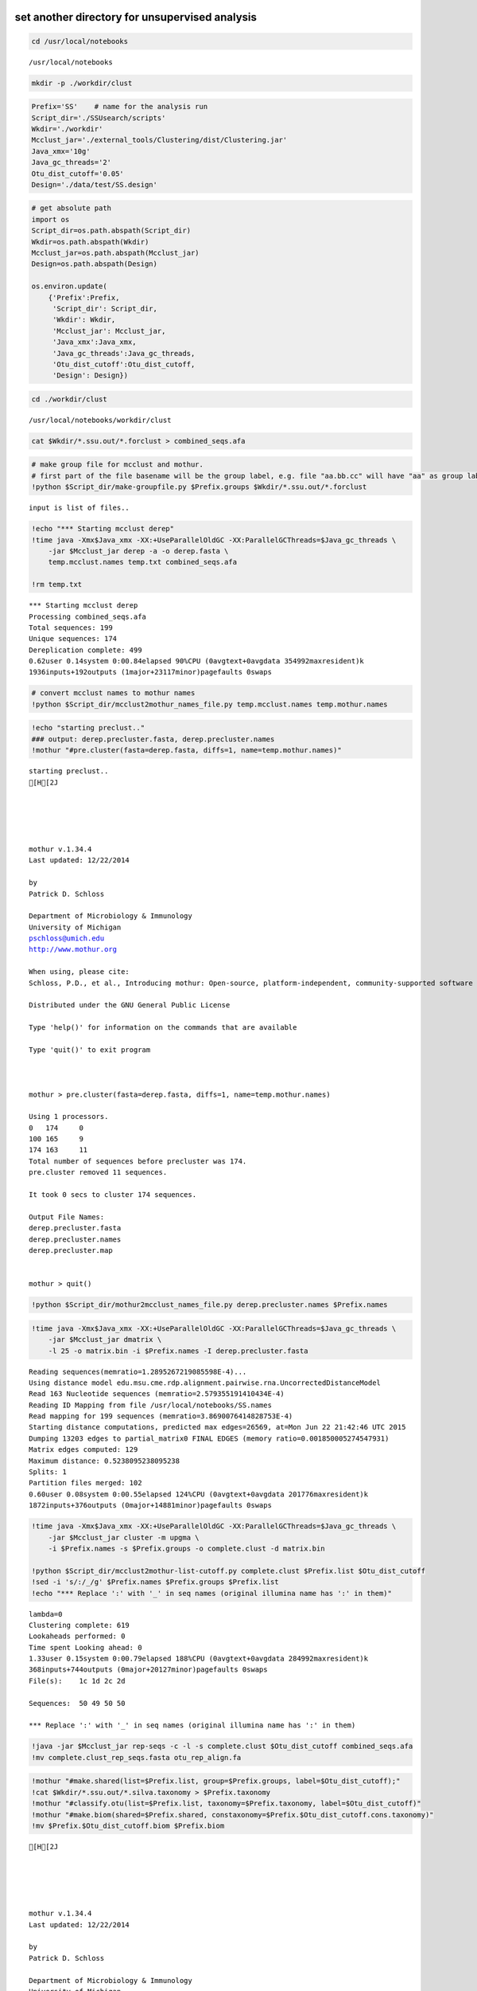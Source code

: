 
set another directory for unsupervised analysis
~~~~~~~~~~~~~~~~~~~~~~~~~~~~~~~~~~~~~~~~~~~~~~~

.. code:: python

    cd /usr/local/notebooks

.. parsed-literal::

    /usr/local/notebooks


.. code:: python

    mkdir -p ./workdir/clust
.. code:: python

    Prefix='SS'    # name for the analysis run
    Script_dir='./SSUsearch/scripts'
    Wkdir='./workdir'
    Mcclust_jar='./external_tools/Clustering/dist/Clustering.jar'
    Java_xmx='10g'
    Java_gc_threads='2'
    Otu_dist_cutoff='0.05'
    Design='./data/test/SS.design'

.. code:: python

    # get absolute path
    import os
    Script_dir=os.path.abspath(Script_dir)
    Wkdir=os.path.abspath(Wkdir)
    Mcclust_jar=os.path.abspath(Mcclust_jar)
    Design=os.path.abspath(Design)
    
    os.environ.update(
        {'Prefix':Prefix, 
         'Script_dir': Script_dir, 
         'Wkdir': Wkdir, 
         'Mcclust_jar': Mcclust_jar, 
         'Java_xmx':Java_xmx, 
         'Java_gc_threads':Java_gc_threads, 
         'Otu_dist_cutoff':Otu_dist_cutoff, 
         'Design': Design})
.. code:: python

    cd ./workdir/clust

.. parsed-literal::

    /usr/local/notebooks/workdir/clust


.. code:: python

    cat $Wkdir/*.ssu.out/*.forclust > combined_seqs.afa
.. code:: python

    # make group file for mcclust and mothur. 
    # first part of the file basename will be the group label, e.g. file "aa.bb.cc" will have "aa" as group label.
    !python $Script_dir/make-groupfile.py $Prefix.groups $Wkdir/*.ssu.out/*.forclust

.. parsed-literal::

    input is list of files..


.. code:: python

    !echo "*** Starting mcclust derep"
    !time java -Xmx$Java_xmx -XX:+UseParallelOldGC -XX:ParallelGCThreads=$Java_gc_threads \
        -jar $Mcclust_jar derep -a -o derep.fasta \
        temp.mcclust.names temp.txt combined_seqs.afa
        
    !rm temp.txt

.. parsed-literal::

    *** Starting mcclust derep
    Processing combined_seqs.afa
    Total sequences: 199
    Unique sequences: 174
    Dereplication complete: 499
    0.62user 0.14system 0:00.84elapsed 90%CPU (0avgtext+0avgdata 354992maxresident)k
    1936inputs+192outputs (1major+23117minor)pagefaults 0swaps


.. code:: python

    # convert mcclust names to mothur names
    !python $Script_dir/mcclust2mothur_names_file.py temp.mcclust.names temp.mothur.names
.. code:: python

    !echo "starting preclust.."
    ### output: derep.precluster.fasta, derep.precluster.names
    !mothur "#pre.cluster(fasta=derep.fasta, diffs=1, name=temp.mothur.names)"

.. parsed-literal::

    starting preclust..
    [H[2J
    
    
    
    
    
    mothur v.1.34.4
    Last updated: 12/22/2014
    
    by
    Patrick D. Schloss
    
    Department of Microbiology & Immunology
    University of Michigan
    pschloss@umich.edu
    http://www.mothur.org
    
    When using, please cite:
    Schloss, P.D., et al., Introducing mothur: Open-source, platform-independent, community-supported software for describing and comparing microbial communities. Appl Environ Microbiol, 2009. 75(23):7537-41.
    
    Distributed under the GNU General Public License
    
    Type 'help()' for information on the commands that are available
    
    Type 'quit()' to exit program
    
    
    
    mothur > pre.cluster(fasta=derep.fasta, diffs=1, name=temp.mothur.names)
    
    Using 1 processors.
    0	174	0
    100	165	9
    174	163	11
    Total number of sequences before precluster was 174.
    pre.cluster removed 11 sequences.
    
    It took 0 secs to cluster 174 sequences.
    
    Output File Names: 
    derep.precluster.fasta
    derep.precluster.names
    derep.precluster.map
    
    
    mothur > quit()


.. code:: python

    !python $Script_dir/mothur2mcclust_names_file.py derep.precluster.names $Prefix.names
.. code:: python

    !time java -Xmx$Java_xmx -XX:+UseParallelOldGC -XX:ParallelGCThreads=$Java_gc_threads \
        -jar $Mcclust_jar dmatrix \
        -l 25 -o matrix.bin -i $Prefix.names -I derep.precluster.fasta

.. parsed-literal::

    Reading sequences(memratio=1.2895267219085598E-4)...
    Using distance model edu.msu.cme.rdp.alignment.pairwise.rna.UncorrectedDistanceModel
    Read 163 Nucleotide sequences (memratio=2.579355191410434E-4)
    Reading ID Mapping from file /usr/local/notebooks/SS.names
    Read mapping for 199 sequences (memratio=3.8690076414828753E-4)
    Starting distance computations, predicted max edges=26569, at=Mon Jun 22 21:42:46 UTC 2015
    Dumping 13203 edges to partial_matrix0 FINAL EDGES (memory ratio=0.001850005274547931)
    Matrix edges computed: 129
    Maximum distance: 0.5238095238095238
    Splits: 1
    Partition files merged: 102
    0.60user 0.08system 0:00.55elapsed 124%CPU (0avgtext+0avgdata 201776maxresident)k
    1872inputs+376outputs (0major+14881minor)pagefaults 0swaps


.. code:: python

    !time java -Xmx$Java_xmx -XX:+UseParallelOldGC -XX:ParallelGCThreads=$Java_gc_threads \
        -jar $Mcclust_jar cluster -m upgma \
        -i $Prefix.names -s $Prefix.groups -o complete.clust -d matrix.bin
    
    !python $Script_dir/mcclust2mothur-list-cutoff.py complete.clust $Prefix.list $Otu_dist_cutoff
    !sed -i 's/:/_/g' $Prefix.names $Prefix.groups $Prefix.list
    !echo "*** Replace ':' with '_' in seq names (original illumina name has ':' in them)"

.. parsed-literal::

    lambda=0
    Clustering complete: 619
    Lookaheads performed: 0
    Time spent Looking ahead: 0
    1.33user 0.15system 0:00.79elapsed 188%CPU (0avgtext+0avgdata 284992maxresident)k
    368inputs+744outputs (0major+20127minor)pagefaults 0swaps
    File(s):	1c 1d 2c 2d 
    
    Sequences:	50 49 50 50 
    
    *** Replace ':' with '_' in seq names (original illumina name has ':' in them)


.. code:: python

    !java -jar $Mcclust_jar rep-seqs -c -l -s complete.clust $Otu_dist_cutoff combined_seqs.afa
    !mv complete.clust_rep_seqs.fasta otu_rep_align.fa
.. code:: python

    !mothur "#make.shared(list=$Prefix.list, group=$Prefix.groups, label=$Otu_dist_cutoff);"
    !cat $Wkdir/*.ssu.out/*.silva.taxonomy > $Prefix.taxonomy
    !mothur "#classify.otu(list=$Prefix.list, taxonomy=$Prefix.taxonomy, label=$Otu_dist_cutoff)"
    !mothur "#make.biom(shared=$Prefix.shared, constaxonomy=$Prefix.$Otu_dist_cutoff.cons.taxonomy)"
    !mv $Prefix.$Otu_dist_cutoff.biom $Prefix.biom

.. parsed-literal::

    [H[2J
    
    
    
    
    
    mothur v.1.34.4
    Last updated: 12/22/2014
    
    by
    Patrick D. Schloss
    
    Department of Microbiology & Immunology
    University of Michigan
    pschloss@umich.edu
    http://www.mothur.org
    
    When using, please cite:
    Schloss, P.D., et al., Introducing mothur: Open-source, platform-independent, community-supported software for describing and comparing microbial communities. Appl Environ Microbiol, 2009. 75(23):7537-41.
    
    Distributed under the GNU General Public License
    
    Type 'help()' for information on the commands that are available
    
    Type 'quit()' to exit program
    
    
    
    mothur > make.shared(list=SS.list, group=SS.groups, label=0.05)
    0.05
    
    Output File Names: 
    SS.shared
    SS.1c.rabund
    SS.1d.rabund
    SS.2c.rabund
    SS.2d.rabund
    
    
    mothur > quit()
    [H[2J
    
    
    
    
    
    mothur v.1.34.4
    Last updated: 12/22/2014
    
    by
    Patrick D. Schloss
    
    Department of Microbiology & Immunology
    University of Michigan
    pschloss@umich.edu
    http://www.mothur.org
    
    When using, please cite:
    Schloss, P.D., et al., Introducing mothur: Open-source, platform-independent, community-supported software for describing and comparing microbial communities. Appl Environ Microbiol, 2009. 75(23):7537-41.
    
    Distributed under the GNU General Public License
    
    Type 'help()' for information on the commands that are available
    
    Type 'quit()' to exit program
    
    
    
    mothur > classify.otu(list=SS.list, taxonomy=SS.taxonomy, label=0.05)
    reftaxonomy is not required, but if given will keep the rankIDs in the summary file static.
    0.05	130
    
    Output File Names: 
    SS.0.05.cons.taxonomy
    SS.0.05.cons.tax.summary
    
    
    mothur > quit()
    [H[2J
    
    
    
    
    
    mothur v.1.34.4
    Last updated: 12/22/2014
    
    by
    Patrick D. Schloss
    
    Department of Microbiology & Immunology
    University of Michigan
    pschloss@umich.edu
    http://www.mothur.org
    
    When using, please cite:
    Schloss, P.D., et al., Introducing mothur: Open-source, platform-independent, community-supported software for describing and comparing microbial communities. Appl Environ Microbiol, 2009. 75(23):7537-41.
    
    Distributed under the GNU General Public License
    
    Type 'help()' for information on the commands that are available
    
    Type 'quit()' to exit program
    
    
    
    mothur > make.biom(shared=SS.shared, constaxonomy=SS.0.05.cons.taxonomy)
    0.05
    
    Output File Names: 
    SS.0.05.biom
    
    
    mothur > quit()


.. code:: python

    # clean up tempfiles
    !rm -f mothur.*.logfile *rabund complete* derep.fasta matrix.bin nonoverlapping.bin temp.*
With SS.groups, SS.names and SS.list, most diversity analysis can be done by mothur. You can look at `mothur wiki <http://www.mothur.org/wiki/454_SOP>`_ for details (Do not forgot to do even sampling before beta-diversity analysis).
~~~~~~~~~~~~~~~~~~~~~~~~~~~~~~~~~~~~~~~~~~~~~~~~~~~~~~~~~~~~~~~~~~~~~~~~~~~~~~~~~~~~~~~~~~~~~~~~~~~~~~~~~~~~~~~~~~~~~~~~~~~~~~~~~~~~~~~~~~~~~~~~~~~~~~~~~~~~~~~~~~~~~~~~~~~~~~~~~~~~~~~~~~~~~~~~~~~~~~~~~~~~~~~~~~~~~~~~~~~~~~~~~~~~~~~~

SS.biom file can used in most tools. (qiime and rdp)
~~~~~~~~~~~~~~~~~~~~~~~~~~~~~~~~~~~~~~~~~~~~~~~~~~~~

.. code:: python

    #since The purpose of this tutorial is to show our new pipeline, we will skip details of community analysis with mothur
    #following are some common commands in mothur
    
    !mothur "#make.shared(biom=$Prefix.biom); sub.sample(shared=$Prefix.shared); summary.single(calc=nseqs-coverage-sobs-chao-shannon-invsimpson); dist.shared(calc=braycurtis); pcoa(phylip=$Prefix.userLabel.subsample.braycurtis.userLabel.lt.dist); nmds(phylip=$Prefix.userLabel.subsample.braycurtis.userLabel.lt.dist); amova(phylip=$Prefix.userLabel.subsample.braycurtis.userLabel.lt.dist, design=$Design); tree.shared(calc=braycurtis); unifrac.weighted(tree=$Prefix.userLabel.subsample.braycurtis.userLabel.tre, group=$Design, random=T)"
    !rm -f mothur.*.logfile; 
    !rm -f *.rabund

.. parsed-literal::

    [H[2J
    
    
    
    
    
    mothur v.1.34.4
    Last updated: 12/22/2014
    
    by
    Patrick D. Schloss
    
    Department of Microbiology & Immunology
    University of Michigan
    pschloss@umich.edu
    http://www.mothur.org
    
    When using, please cite:
    Schloss, P.D., et al., Introducing mothur: Open-source, platform-independent, community-supported software for describing and comparing microbial communities. Appl Environ Microbiol, 2009. 75(23):7537-41.
    
    Distributed under the GNU General Public License
    
    Type 'help()' for information on the commands that are available
    
    Type 'quit()' to exit program
    
    
    
    mothur > make.shared(biom=SS.biom)
    
    userLabel
    
    Output File Names: 
    SS.shared
    SS.1c.rabund
    SS.1d.rabund
    SS.2c.rabund
    SS.2d.rabund
    
    
    mothur > sub.sample(shared=SS.shared)
    Sampling 49 from each group.
    userLabel
    
    Output File Names: 
    SS.userLabel.subsample.shared
    
    
    mothur > summary.single(calc=nseqs-coverage-sobs-chao-shannon-invsimpson)
    Using SS.userLabel.subsample.shared as input file for the shared parameter.
    
    Processing group 1c
    
    userLabel
    
    Processing group 1d
    
    userLabel
    
    Processing group 2c
    
    userLabel
    
    Processing group 2d
    
    userLabel
    
    Output File Names: 
    SS.userLabel.subsample.groups.summary
    
    
    mothur > dist.shared(calc=braycurtis)
    Using SS.userLabel.subsample.shared as input file for the shared parameter.
    
    Using 1 processors.
    userLabel
    
    Output File Names: 
    SS.userLabel.subsample.braycurtis.userLabel.lt.dist
    
    
    mothur > pcoa(phylip=SS.userLabel.subsample.braycurtis.userLabel.lt.dist)
    
    Processing...
    Rsq 1 axis: 0.91053
    Rsq 2 axis: 0.726899
    Rsq 3 axis: 1
    
    Output File Names: 
    SS.userLabel.subsample.braycurtis.userLabel.lt.pcoa.axes
    SS.userLabel.subsample.braycurtis.userLabel.lt.pcoa.loadings
    
    
    mothur > nmds(phylip=SS.userLabel.subsample.braycurtis.userLabel.lt.dist)
    Processing Dimension: 2
    1
    2
    3
    4
    5
    6
    7
    8
    9
    10
    
    Number of dimensions:	2
    Lowest stress :	0.15928
    R-squared for configuration:	0.314006
    
    Output File Names: 
    SS.userLabel.subsample.braycurtis.userLabel.lt.nmds.iters
    SS.userLabel.subsample.braycurtis.userLabel.lt.nmds.stress
    SS.userLabel.subsample.braycurtis.userLabel.lt.nmds.axes
    
    
    mothur > amova(phylip=SS.userLabel.subsample.braycurtis.userLabel.lt.dist, design=/usr/local/notebooks/data/test/SS.design)
    c-d	Among	Within	Total
    SS	0.357247	0.673053	1.0303
    df	1	2	3
    MS	0.357247	0.336526
    
    Fs:	1.06157
    p-value: 0.349
    
    Experiment-wise error rate: 0.05
    If you have borderline P-values, you should try increasing the number of iterations
    
    Output File Names: 
    SS.userLabel.subsample.braycurtis.userLabel.lt.amova
    
    
    mothur > tree.shared(calc=braycurtis)
    Using SS.userLabel.subsample.shared as input file for the shared parameter.
    
    Using 1 processors.
    userLabel
    
    Output File Names: 
    SS.userLabel.subsample.braycurtis.userLabel.tre
    
    
    mothur > unifrac.weighted(tree=SS.userLabel.subsample.braycurtis.userLabel.tre, group=/usr/local/notebooks/data/test/SS.design, random=T)
    
    Using 1 processors.
    Tree#	Groups	WScore	WSig
    1	c-d	0.942529	<0.0010
    It took 0 secs to run unifrac.weighted.
    
    Output File Names: 
    SS.userLabel.subsample.braycurtis.userLabel.trewsummary
    SS.userLabel.subsample.braycurtis.userLabel.tre1.weighted
    
    
    mothur > quit()


.. code:: python

    !echo "This part of pipeline finishes successfully :)"

.. parsed-literal::

    This part of pipeline finishes successfully :)



.. code:: python

    ### some simple visualization
.. code:: python

    # alpha diveristy index
    !python $Script_dir/plot-diversity-index.py "userLabel" "chao,shannon,invsimpson" "c,d" "SS.userLabel.subsample.groups.summary" "test" "test.alpha" 

.. parsed-literal::

    2 samples collect for Kw c
    2 samples collect for Kw d
    2 samples collect for Kw c
    2 samples collect for Kw d
    2 samples collect for Kw c
    2 samples collect for Kw d


.. code:: python

    from IPython.display import Image
    Image('test.alpha.png')



.. image:: unsupervised-analysis_files/unsupervised-analysis_23_0.png



.. code:: python

    # taxon distribution
    !python $Script_dir/plot-taxa-count.py 2 test.taxa.dist ../*.ssu.out/*.silva.taxonomy.count
.. code:: python

    from IPython.display import Image
    Image('test.taxa.dist.png')



.. image:: unsupervised-analysis_files/unsupervised-analysis_25_0.png



.. code:: python

    # ordination
    !python $Script_dir/plot-pcoa.py  SS.userLabel.subsample.braycurtis.userLabel.lt.pcoa.axes  SS.userLabel.subsample.braycurtis.userLabel.lt.pcoa.loadings  test.beta.pcoa
.. code:: python

    from IPython.display import Image
    Image('test.beta.pcoa.png')



.. image:: unsupervised-analysis_files/unsupervised-analysis_27_0.png



